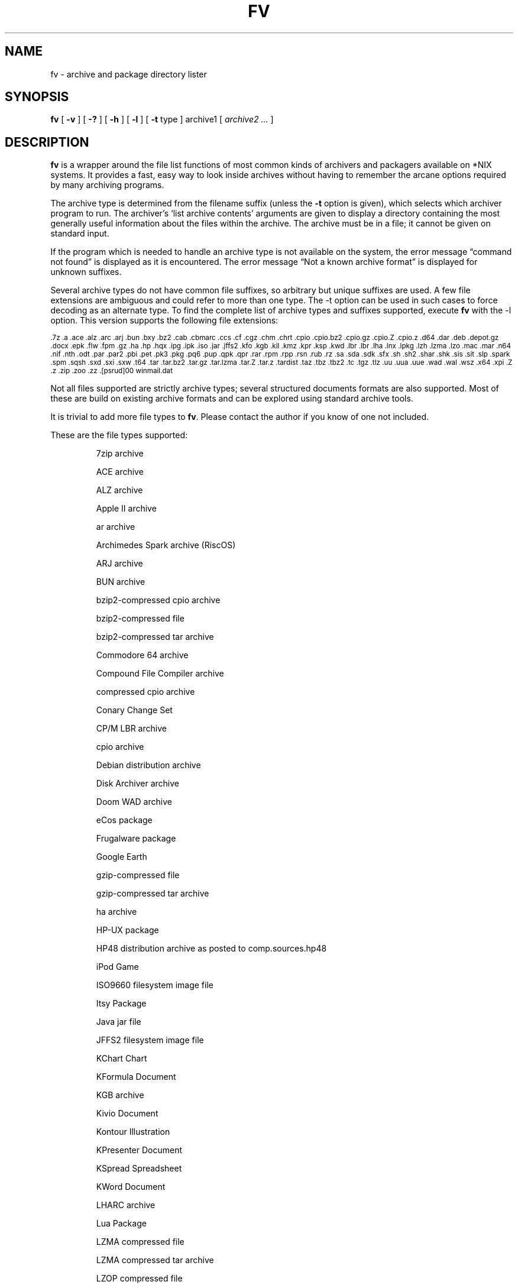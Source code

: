 .\" -*- nroff -*-
.TH FV 1 "08 Jul 2008" "fv Version 1.4"
.SH NAME
fv \- archive and package directory lister
.SH SYNOPSIS
.B fv
[
.B \-v
]
[
.B \-?
]
[
.B \-h
]
[
.B \-l
]
[
.B \-t 
type ]
archive1
[
.I archive2 ...
]
.SH DESCRIPTION
.B fv
is a wrapper around the file list functions of most common kinds of
archivers and packagers available on *NIX systems. It provides a fast,
easy way to look inside archives without having to remember the arcane
options required by many archiving programs.
.LP
The archive type is determined from the filename suffix (unless the
.B \-t
option is given), which selects which archiver program to run.
The archiver's `list archive contents' arguments are given to display
a directory containing the most generally useful information about the files
within the archive. The archive must be in a file; it cannot be given on
standard input.
.LP
If the program which is needed to handle an archive type is not available
on the system, the error message \(lqcommand not found\(rq is
displayed as it is encountered.  The error message \(lqNot a known
archive format\(rq is displayed for unknown suffixes.
.LP
Several archive types do not have common file suffixes, so arbitrary but
unique suffixes are used.  A few file extensions are ambiguous and could
refer to more than one type.  The \-t option can be used in such cases to
force decoding as an alternate type.  To find the complete list of archive
types and suffixes supported, execute
.B fv
with the \-l option.
This version supports the following file extensions:
.LP
.SM .7z .a .ace .alz .arc .arj .bun .bxy .bz2 .cab .cbmarc .ccs .cf .cgz .chm
.SM .chrt .cpio .cpio.bz2 .cpio.gz .cpio.Z .cpio.z .d64 .dar .deb .depot.gz
.SM .docx .epk .flw .fpm .gz .ha .hp .hqx .ipg .ipk .iso .jar .jffs2 .kfo .kgb
.SM .kil .kmz .kpr .ksp .kwd .lbr .lbr .lha .lnx .lpkg .lzh .lzma .lzo .mac
.SM .mar .n64 .nif .nth .odt .par .par2 .pbi .pet .pk3 .pkg .pq6 .pup .qpk
.SM .qpr .rar .rpm .rpp .rsn .rub .rz .sa .sda .sdk .sfx .sh .sh2 .shar .shk
.SM .sis .sit .slp .spark .spm .sqsh .sxd .sxi .sxw .t64 .tar .tar.bz2 .tar.gz
.SM .tar.lzma .tar.Z .tar.z .tardist .taz .tbz .tbz2 .tc .tgz .tlz .uu .uua
.SM .uue .wad .wal .wsz .x64 .xpi .Z .z .zip .zoo .zz .[psrud]00 winmail.dat
.LP
Not all files supported are strictly archive types; several structured
documents formats are also supported.  Most of these are build on
existing archive formats and can be explored using standard archive tools.
.LP
It is trivial to add more file types to
.BR fv .
Please contact the author if you know of one not included.
.LP
These are the file types supported:
.LP
.RS
7zip archive
.LP
ACE archive 
.LP
ALZ archive
.LP
Apple II archive
.LP
ar archive
.LP
Archimedes Spark archive (RiscOS)
.LP
ARJ archive
.LP
BUN archive
.LP
bzip2-compressed cpio archive
.LP
bzip2-compressed file
.LP
bzip2-compressed tar archive
.LP
Commodore 64 archive
.LP
Compound File Compiler archive
.LP
compressed cpio archive
.LP
Conary Change Set
.LP
CP/M LBR archive
.LP
cpio archive
.LP
Debian distribution archive
.LP
Disk Archiver archive
.LP
Doom WAD archive
.LP
eCos package
.LP
Frugalware package
.LP
Google Earth
.LP
gzip-compressed file
.LP
gzip-compressed tar archive
.LP
ha archive
.LP
HP-UX package
.LP
HP48 distribution archive as posted to comp.sources.hp48
.LP
iPod Game
.LP
ISO9660 filesystem image file
.LP
Itsy Package
.LP
Java jar file
.LP
JFFS2 filesystem image file
.LP
KChart Chart
.LP
KFormula Document
.LP
KGB archive
.LP
Kivio Document
.LP
Kontour Illustration
.LP
KPresenter Document
.LP
KSpread Spreadsheet
.LP
KWord Document
.LP
LHARC archive
.LP
Lua Package
.LP
LZMA compressed file
.LP
LZMA compressed tar archive
.LP
LZOP compressed file
.LP
Macintosh BinHex encoding
.LP
Macintosh MacBinary encoding
.LP
Macintosh StuffIt archive
.LP
Meta Archive
.LP
Microsoft Cabinet archive
.LP
Microsoft Compressed HTML
.LP
Microsoft Office Open XML
.LP
Microsoft TNEF e-mail attachment
.LP
Mozilla Java Cross Platform Installer
.LP
Netscape package
.LP
Nokia mobile phone theme
.LP
OpenDocument
.LP
OpenOffice Drawing
.LP
OpenOffice Impress Presentation
.LP
OpenOffice Writer Document
.LP
PAQ6 compressed archive
.LP
Parity Archive ver. 2
.LP
PC-BSD package
.LP
Perl package
.LP
Puppy Linux Extra Treats package
.LP
Puppy Linux package
.LP
QNX package
.LP
QNX package archive
.LP
Quake3 packed file
.LP
RAR compressed archive
.LP
Red Hat RPM package
.LP
Red Hat RPP package
.LP
Rubix package
.LP
rzip archive
.LP
SEA ARC archive
.LP
shell archive
.LP
SNES sound archive
.LP
Squashfs filesystem image
.LP
Stampede Linux package
.LP
SymbianOS SIS installable package
.LP
SysV package (SCO UNIX, IRIX)
.LP
tar archive
.LP
tardist IRIX package
.LP
tc-compressed file
.LP
Tukaani Linux package
.LP
uuencoded file
.LP
Winamp compressed skin file
.LP
ZIP archive
.LP
ZOO archive
.LP
ZZIP archive
.LP
.RE
.\" ---------------------------------------------------------------------------
.SH OPTIONS
.TP
.B "\-? \-h"
Show the
.B fv
help information (this also appears if
.B fv
is run with no arguments).
.TP
.B \-l
Display a list of the file extensions supported.
.TP
.BI \-t \ type
Use
.I type
as the archive type (extension) instead of determining it from the file name.
.TP
.B \-v
Set verbose mode. Display the type of archive before the listing.  If \-l is
also given, display a description of each archive type supported instead of
the file extensions.  If two \-v options are given, the archive command
is displayed as it is executed.
.\" ---------------------------------------------------------------------------
.SH "EXIT STATUS"
.B fv
returns the the exit code of the archive listing program, which may be zero
even in case of error in some cases.  If the archive type is unsupported
it returns 1 and if no arguments are given it returns 3.
.\" ---------------------------------------------------------------------------
.SH BUGS
.BR fv 's
command-line option processing is very limited; the order which options appear
is significant and only one option may follow each -.
.\" ---------------------------------------------------------------------------
.SH AUTHOR
Daniel Fandrich <dan@coneharvesters.com>
.LP
See <URL:http://www.npsnet.com/danf/software/>.
.LP
The name
.B fv
was inspired by Vernon D. Buerg's program 
.I fv
for displaying directories of MS-DOS archives.
.LP
.B fv
is similar in concept to
.BR als (1),
part of the atool package
(see <URL:http://www.nongnu.org/atool/>).
.\" ---------------------------------------------------------------------------
.SH COPYRIGHT
.B fv
is placed into the public domain by Daniel Fandrich.
It is provided \(lqas is\(rq, without any express or implied warranties.
